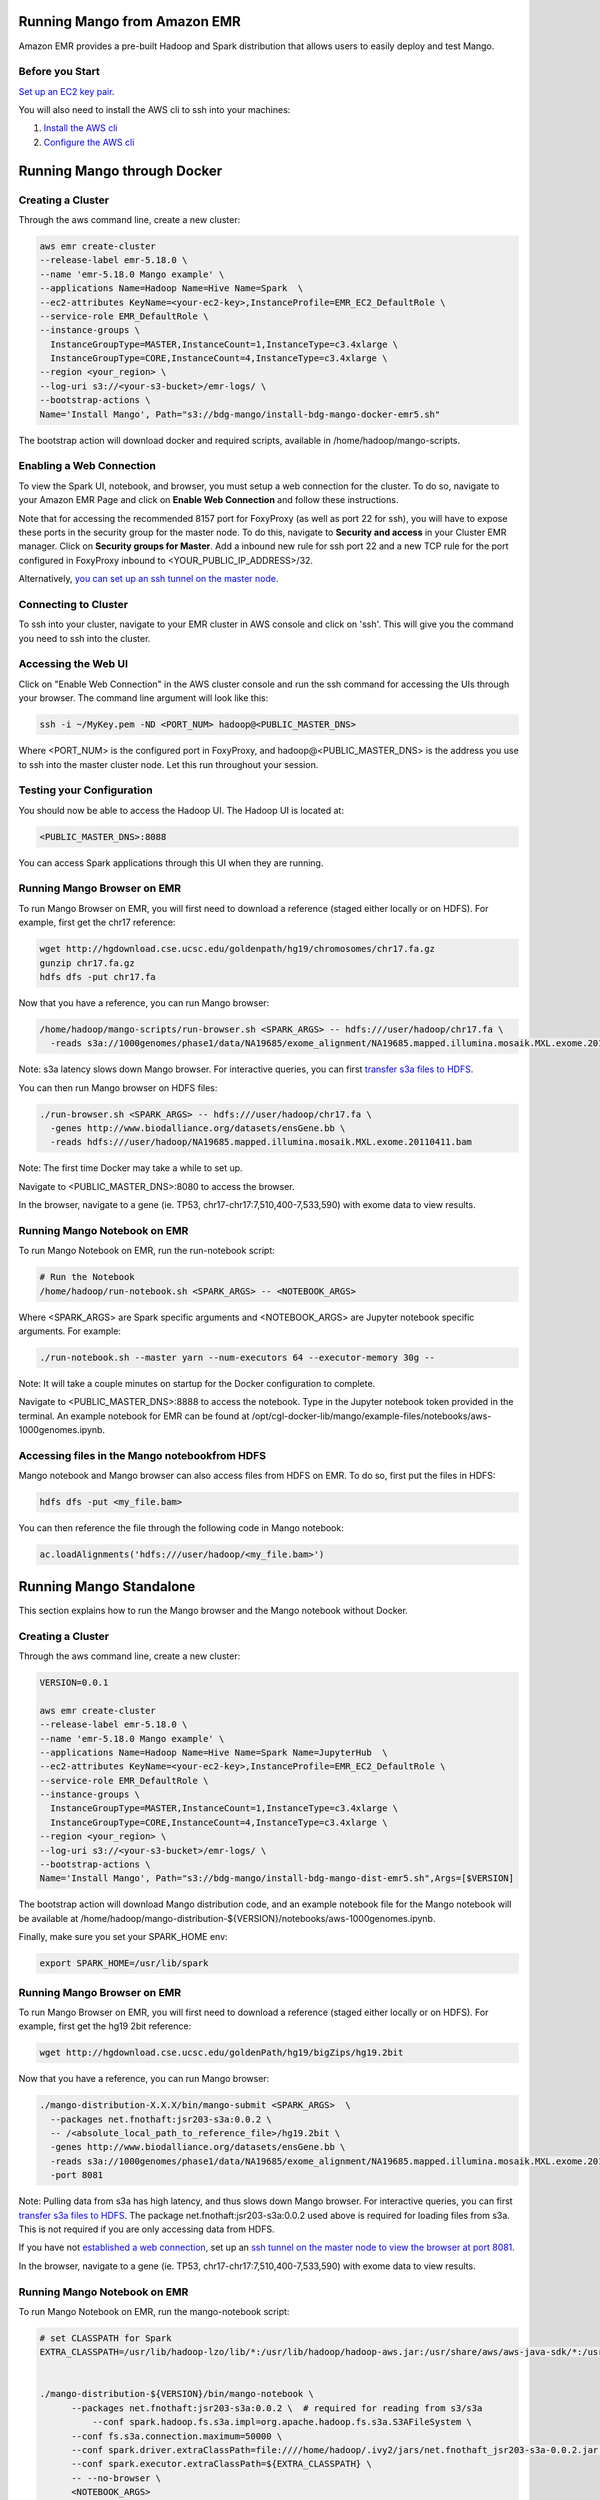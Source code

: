 Running Mango from Amazon EMR
=============================

Amazon EMR provides a pre-built Hadoop and Spark distribution that allows users to easily deploy and test Mango.


Before you Start
----------------

`Set up an EC2 key pair <https://docs.aws.amazon.com/AWSEC2/latest/UserGuide/ec2-key-pairs.html#having-ec2-create-your-key-pair>`__.

You will also need to install the AWS cli to ssh into your machines:

1. `Install the AWS cli <https://docs.aws.amazon.com/cli/latest/userguide/installing.html>`__
2. `Configure the AWS cli <https://docs.aws.amazon.com/cli/latest/userguide/cli-chap-getting-started.html>`__


Running Mango through Docker
============================

Creating a Cluster
------------------

Through the aws command line, create a new cluster:

.. code:: bash

  aws emr create-cluster
  --release-label emr-5.18.0 \
  --name 'emr-5.18.0 Mango example' \
  --applications Name=Hadoop Name=Hive Name=Spark  \
  --ec2-attributes KeyName=<your-ec2-key>,InstanceProfile=EMR_EC2_DefaultRole \
  --service-role EMR_DefaultRole \
  --instance-groups \
    InstanceGroupType=MASTER,InstanceCount=1,InstanceType=c3.4xlarge \
    InstanceGroupType=CORE,InstanceCount=4,InstanceType=c3.4xlarge \
  --region <your_region> \
  --log-uri s3://<your-s3-bucket>/emr-logs/ \
  --bootstrap-actions \
  Name='Install Mango', Path="s3://bdg-mango/install-bdg-mango-docker-emr5.sh"


The bootstrap action will download docker and required scripts, available in /home/hadoop/mango-scripts.


Enabling a Web Connection
--------------------------
To view the Spark UI, notebook, and browser, you must setup a web connection for the cluster. To do so, navigate to your Amazon EMR Page and click on **Enable Web Connection** and follow these instructions.

.. image:: ../img/EMR/enable_web_connection.png

Note that for accessing the recommended 8157 port for FoxyProxy (as well as port 22 for ssh), you will have to expose these ports in the security group for the master node.
To do this, navigate to **Security and access** in your Cluster EMR manager. Click on **Security groups for Master**. Add a inbound new rule for ssh port 22 and a new TCP rule for
the port configured in FoxyProxy inbound to <YOUR_PUBLIC_IP_ADDRESS>/32.

Alternatively,  `you can set up an ssh tunnel on the master node <https://docs.aws.amazon.com/emr/latest/ManagementGuide/emr-ssh-tunnel-local.html>`__.

Connecting to Cluster
---------------------
To ssh into your cluster, navigate to your EMR cluster in AWS console and click on 'ssh'. This will give you the command you need to ssh into the cluster.

Accessing the Web UI
--------------------

Click on "Enable Web Connection" in the AWS cluster console and run the ssh command for accessing the UIs through your browser. The command line argument will look like this:

.. code:: bash

 ssh -i ~/MyKey.pem -ND <PORT_NUM> hadoop@<PUBLIC_MASTER_DNS>

Where <PORT_NUM> is the configured port in FoxyProxy, and hadoop@<PUBLIC_MASTER_DNS> is the address you use
to ssh into the master cluster node. Let this run throughout your session.

Testing your Configuration
--------------------------

You should now be able to access the Hadoop UI.
The Hadoop UI is located at:

.. code:: bash

  <PUBLIC_MASTER_DNS>:8088

You can access Spark applications through this UI when they are running.


Running Mango Browser on EMR
-------------------------------

To run Mango Browser on EMR, you will first need to download a reference (staged either locally or on HDFS). For example, first get the chr17 reference:

.. code:: bash

  wget http://hgdownload.cse.ucsc.edu/goldenpath/hg19/chromosomes/chr17.fa.gz
  gunzip chr17.fa.gz
  hdfs dfs -put chr17.fa

Now that you have a reference, you can run Mango browser:

.. code:: bash

  /home/hadoop/mango-scripts/run-browser.sh <SPARK_ARGS> -- hdfs:///user/hadoop/chr17.fa \
    -reads s3a://1000genomes/phase1/data/NA19685/exome_alignment/NA19685.mapped.illumina.mosaik.MXL.exome.20110411.bam

Note: s3a latency slows down Mango browser. For interactive queries, you can first `transfer s3a files to HDFS <https://docs.aws.amazon.com/emr/latest/ReleaseGuide/UsingEMR_s3distcp.html>`__.



You can then run Mango browser on HDFS files:

.. code:: bash

  ./run-browser.sh <SPARK_ARGS> -- hdfs:///user/hadoop/chr17.fa \
    -genes http://www.biodalliance.org/datasets/ensGene.bb \
    -reads hdfs:///user/hadoop/NA19685.mapped.illumina.mosaik.MXL.exome.20110411.bam


Note: The first time Docker may take a while to set up.

Navigate to <PUBLIC_MASTER_DNS>:8080 to access the browser.

In the browser, navigate to a gene (ie. TP53, chr17-chr17:7,510,400-7,533,590) with exome data to view results.


Running Mango Notebook on EMR
--------------------------------

To run Mango Notebook on EMR, run the run-notebook script:

.. code:: bash

  # Run the Notebook
  /home/hadoop/run-notebook.sh <SPARK_ARGS> -- <NOTEBOOK_ARGS>

Where <SPARK_ARGS> are Spark specific arguments and <NOTEBOOK_ARGS> are Jupyter notebook specific arguments.
For example:

.. code:: bash

  ./run-notebook.sh --master yarn --num-executors 64 --executor-memory 30g --

Note: It will take a couple minutes on startup for the Docker configuration to complete.


Navigate to <PUBLIC_MASTER_DNS>:8888 to access the notebook. Type in the Jupyter notebook token provided in the terminal. An example notebook for EMR can be found at /opt/cgl-docker-lib/mango/example-files/notebooks/aws-1000genomes.ipynb.

Accessing files in the Mango notebookfrom HDFS
----------------------------------------------
Mango notebook and Mango browser can also access files from HDFS on EMR. To do so, first put the files in HDFS:

.. code:: bash

  hdfs dfs -put <my_file.bam>

You can then reference the file through the following code in Mango notebook:

.. code:: bash

  ac.loadAlignments('hdfs:///user/hadoop/<my_file.bam>')

Running Mango Standalone
========================

This section explains how to run the Mango browser and the Mango notebook without Docker.

Creating a Cluster
------------------

Through the aws command line, create a new cluster:

.. code:: bash

  VERSION=0.0.1

  aws emr create-cluster
  --release-label emr-5.18.0 \
  --name 'emr-5.18.0 Mango example' \
  --applications Name=Hadoop Name=Hive Name=Spark Name=JupyterHub  \
  --ec2-attributes KeyName=<your-ec2-key>,InstanceProfile=EMR_EC2_DefaultRole \
  --service-role EMR_DefaultRole \
  --instance-groups \
    InstanceGroupType=MASTER,InstanceCount=1,InstanceType=c3.4xlarge \
    InstanceGroupType=CORE,InstanceCount=4,InstanceType=c3.4xlarge \
  --region <your_region> \
  --log-uri s3://<your-s3-bucket>/emr-logs/ \
  --bootstrap-actions \
  Name='Install Mango', Path="s3://bdg-mango/install-bdg-mango-dist-emr5.sh",Args=[$VERSION]

The bootstrap action will download Mango distribution code, and an example notebook file for the Mango notebook will
be available at /home/hadoop/mango-distribution-${VERSION}/notebooks/aws-1000genomes.ipynb.

Finally, make sure you set your SPARK_HOME env:

.. code:: bash

  export SPARK_HOME=/usr/lib/spark


Running Mango Browser on EMR
----------------------------

To run Mango Browser on EMR, you will first need to download a reference (staged either locally or on HDFS). For example, first get the hg19 2bit reference:

.. code:: bash

  wget http://hgdownload.cse.ucsc.edu/goldenPath/hg19/bigZips/hg19.2bit

Now that you have a reference, you can run Mango browser:

.. code:: bash

  ./mango-distribution-X.X.X/bin/mango-submit <SPARK_ARGS>  \
    --packages net.fnothaft:jsr203-s3a:0.0.2 \
    -- /<absolute_local_path_to_reference_file>/hg19.2bit \
    -genes http://www.biodalliance.org/datasets/ensGene.bb \
    -reads s3a://1000genomes/phase1/data/NA19685/exome_alignment/NA19685.mapped.illumina.mosaik.MXL.exome.20110411.bam \
    -port 8081

Note: Pulling data from s3a has high latency, and thus slows down Mango browser. For interactive queries, you can first `transfer s3a files to HDFS <https://docs.aws.amazon.com/emr/latest/ReleaseGuide/UsingEMR_s3distcp.html>`__.
The package net.fnothaft:jsr203-s3a:0.0.2 used above is required for loading files from s3a. This is not required if you are only accessing data from HDFS.

If you have not `established a web connection <#enabling-a-web-connection>`__, set up an `ssh tunnel on the master node to view the browser at port 8081 <https://docs.aws.amazon.com/emr/latest/ManagementGuide/emr-ssh-tunnel-local.html>`__.

In the browser, navigate to a gene (ie. TP53, chr17-chr17:7,510,400-7,533,590) with exome data to view results.


Running Mango Notebook on EMR
-----------------------------

To run Mango Notebook on EMR, run the mango-notebook script:

.. code:: bash

  # set CLASSPATH for Spark
  EXTRA_CLASSPATH=/usr/lib/hadoop-lzo/lib/*:/usr/lib/hadoop/hadoop-aws.jar:/usr/share/aws/aws-java-sdk/*:/usr/share/aws/emr/emrfs/conf:/usr/share/aws/emr/emrfs/lib/*:/usr/share/aws/emr/emrfs/auxlib/*:/usr/share/aws/emr/security/conf:/usr/share/aws/emr/security/lib/*:/usr/share/aws/hmclient/lib/aws-glue-datacatalog-spark-client.jar:/usr/share/java/Hive-JSON-Serde/hive-openx-serde.jar:/usr/share/aws/sagemaker-spark-sdk/lib/sagemaker-spark-sdk.jar:/usr/share/aws/emr/s3select/lib/emr-s3-select-spark-connector.jar


  ./mango-distribution-${VERSION}/bin/mango-notebook \
        --packages net.fnothaft:jsr203-s3a:0.0.2 \  # required for reading from s3/s3a
  	    --conf spark.hadoop.fs.s3a.impl=org.apache.hadoop.fs.s3a.S3AFileSystem \
        --conf fs.s3a.connection.maximum=50000 \
        --conf spark.driver.extraClassPath=file:////home/hadoop/.ivy2/jars/net.fnothaft_jsr203-s3a-0.0.2.jar:${EXTRA_CLASSPATH} \
        --conf spark.executor.extraClassPath=${EXTRA_CLASSPATH} \
        -- --no-browser \
        <NOTEBOOK_ARGS>

Note that the extra NOTEBOOK_ARGS run the notebook detached from the browser so you can
`set up an ssh tunnel on the master node to view the notebook <https://docs.aws.amazon.com/emr/latest/ManagementGuide/emr-ssh-tunnel-local.html>`__.
